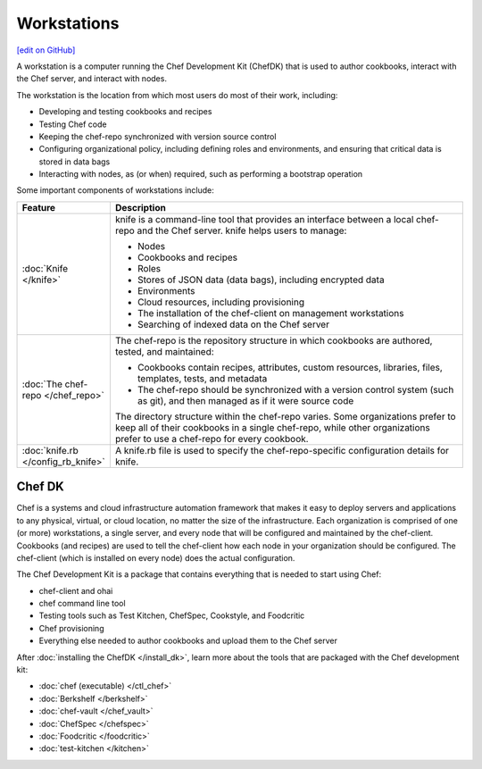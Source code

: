 =====================================================
Workstations
=====================================================
`[edit on GitHub] <https://github.com/chef/chef-web-docs/blob/master/chef_master/source/workstation.rst>`__

.. tag workstation_summary

A workstation is a computer running the Chef Development Kit (ChefDK) that is used to author cookbooks, interact with the Chef server, and interact with nodes.

The workstation is the location from which most users do most of their work, including:

* Developing and testing cookbooks and recipes
* Testing Chef code
* Keeping the chef-repo synchronized with version source control
* Configuring organizational policy, including defining roles and environments, and ensuring that critical data is stored in data bags
* Interacting with nodes, as (or when) required, such as performing a bootstrap operation

.. end_tag

Some important components of workstations include:

.. list-table::
   :widths: 60 420
   :header-rows: 1

   * - Feature
     - Description
   * - :doc:`Knife </knife>`
     - .. tag knife_summary

       knife is a command-line tool that provides an interface between a local chef-repo and the Chef server. knife helps users to manage:

       * Nodes
       * Cookbooks and recipes
       * Roles
       * Stores of JSON data (data bags), including encrypted data
       * Environments
       * Cloud resources, including provisioning
       * The installation of the chef-client on management workstations
       * Searching of indexed data on the Chef server

       .. end_tag

   * - :doc:`The chef-repo </chef_repo>`
     - .. tag chef_repo_summary

       The chef-repo is the repository structure in which cookbooks are authored, tested, and maintained:

       * Cookbooks contain recipes, attributes, custom resources, libraries, files, templates, tests, and metadata
       * The chef-repo should be synchronized with a version control system (such as git), and then managed as if it were source code

       .. end_tag

       .. tag chef_repo_structure

       The directory structure within the chef-repo varies. Some organizations prefer to keep all of their cookbooks in a single chef-repo, while other organizations prefer to use a chef-repo for every cookbook.

       .. end_tag

   * - :doc:`knife.rb </config_rb_knife>`
     - .. tag config_rb_knife_summary

       A knife.rb file is used to specify the chef-repo-specific configuration details for knife.

       .. end_tag

Chef DK
=====================================================

.. tag chef_index

.. This page is used as the short overview on the index page at docs.chef.io

Chef is a systems and cloud infrastructure automation framework that makes it easy to deploy servers and applications to any physical, virtual, or cloud location, no matter the size of the infrastructure. Each organization is comprised of one (or more) workstations, a single server, and every node that will be configured and maintained by the chef-client. Cookbooks (and recipes) are used to tell the chef-client how each node in your organization should be configured. The chef-client (which is installed on every node) does the actual configuration.

.. end_tag

.. tag chef_dk

The Chef Development Kit is a package that contains everything that is needed to start using Chef:

* chef-client and ohai
* chef command line tool
* Testing tools such as Test Kitchen, ChefSpec, Cookstyle, and Foodcritic
* Chef provisioning
* Everything else needed to author cookbooks and upload them to the Chef server

.. end_tag

After :doc:`installing the ChefDK </install_dk>`, learn more about the tools that are packaged with the Chef development kit:

* :doc:`chef (executable) </ctl_chef>`
* :doc:`Berkshelf </berkshelf>`
* :doc:`chef-vault </chef_vault>`
* :doc:`ChefSpec </chefspec>`
* :doc:`Foodcritic </foodcritic>`
* :doc:`test-kitchen </kitchen>`
